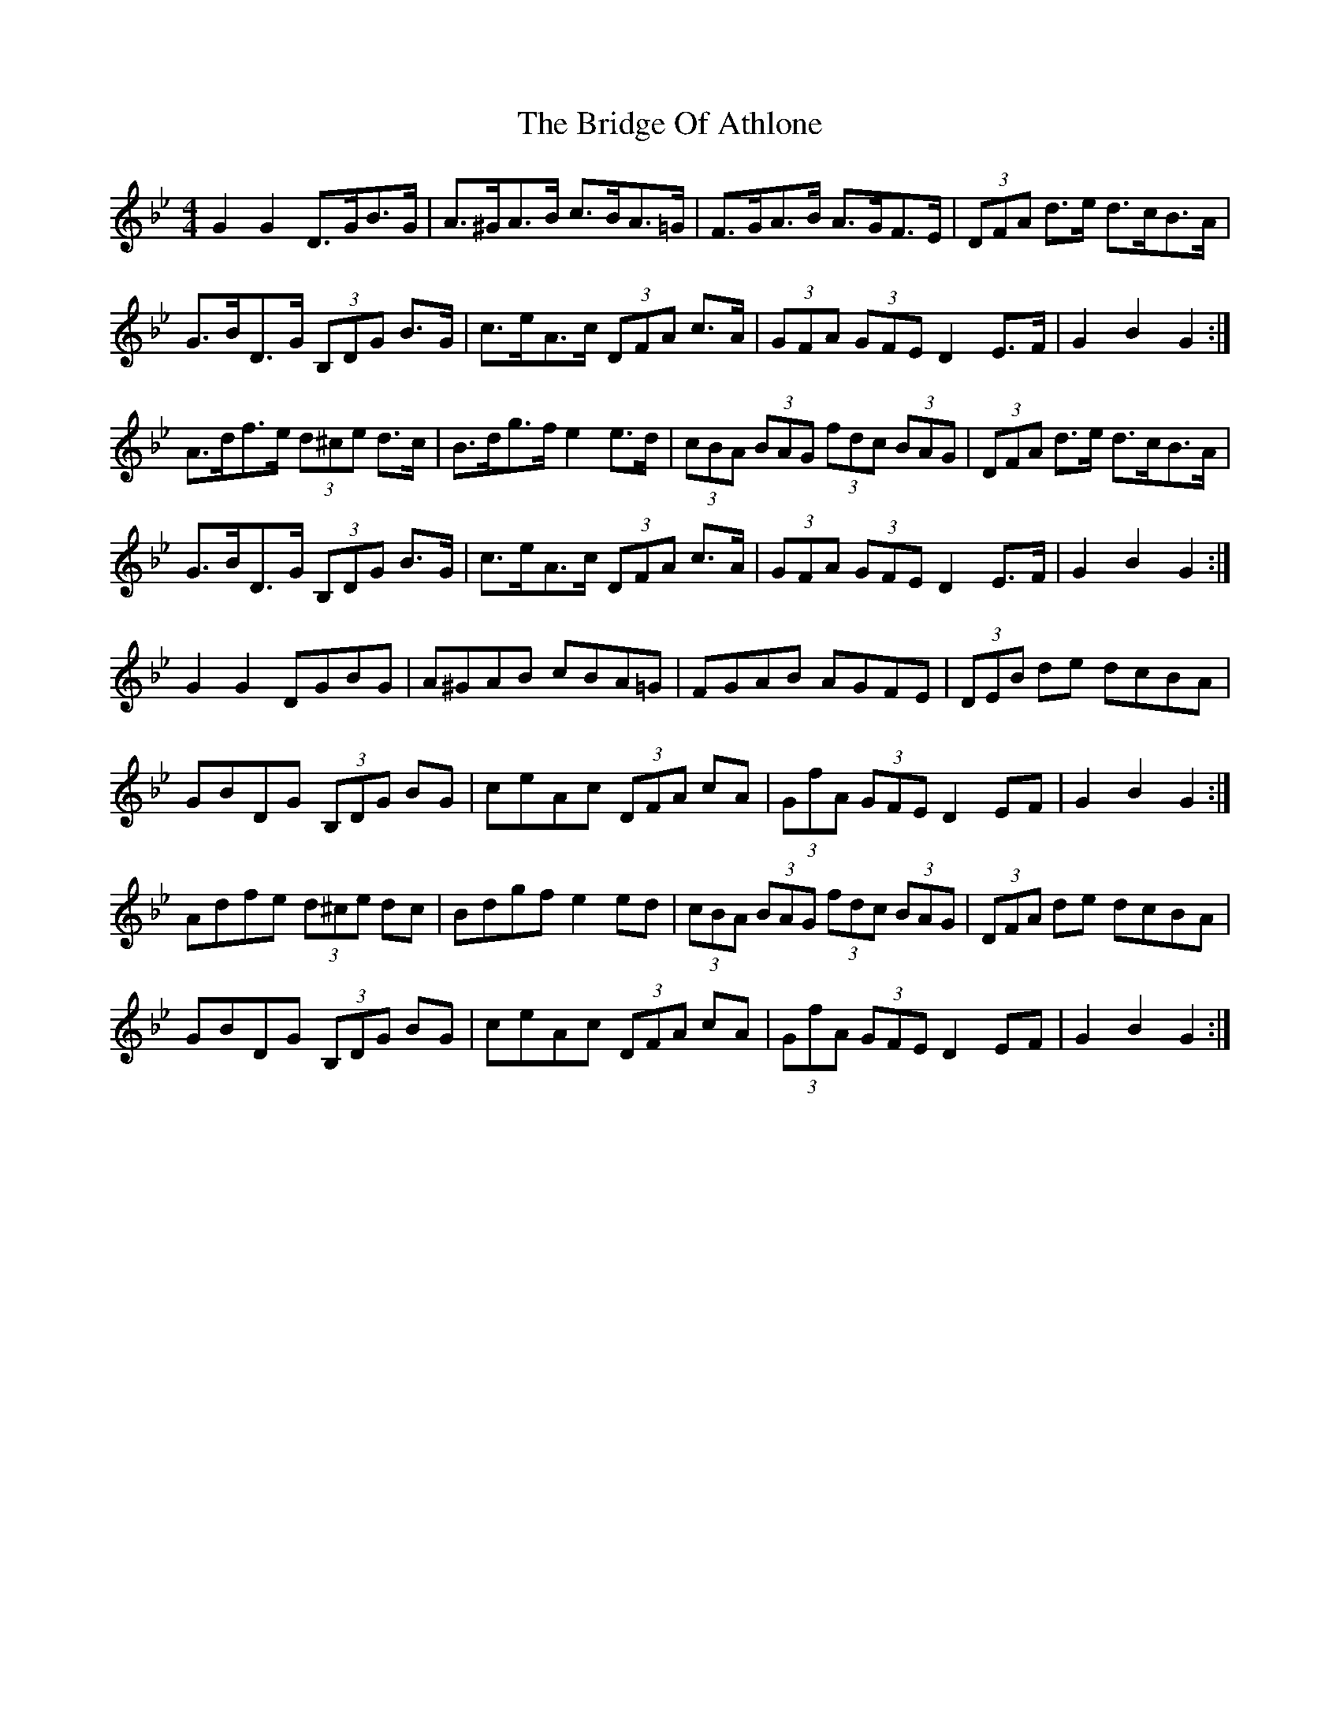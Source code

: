 X: 5096
T: Bridge Of Athlone, The
R: hornpipe
M: 4/4
K: Gminor
G2 G2 D>GB>G|A>^GA>B c>BA>=G|F>GA>B A>GF>E|(3DFA d>e d>cB>A|
G>BD>G (3B,DG B>G|c>eA>c (3DFA c>A|(3GFA (3GFE D2 E>F|G2 B2 G2:|
A>df>e (3d^ce d>c|B>dg>f e2 e>d|(3cBA (3BAG (3fdc (3BAG|(3DFA d>e d>cB>A|
G>BD>G (3B,DG B>G|c>eA>c (3DFA c>A|(3GFA (3GFE D2 E>F|G2 B2 G2:|
G2 G2 DGBG|A^GAB cBA=G|FGAB AGFE|(3DEB de dcBA|
GBDG (3B,DG BG|ceAc (3DFA cA|(3GfA (3GFE D2 EF|G2 B2 G2:|
Adfe (3d^ce dc|Bdgf e2 ed|(3cBA (3BAG (3fdc (3BAG|(3DFA de dcBA|
GBDG (3B,DG BG|ceAc (3DFA cA|(3GfA (3GFE D2 EF|G2 B2 G2:|


